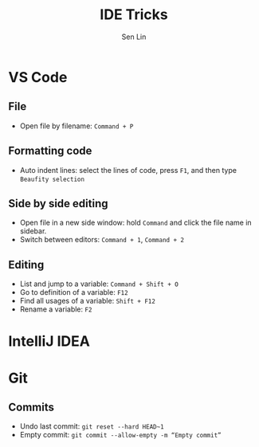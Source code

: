 #+TITLE: IDE Tricks
#+AUTHOR: Sen Lin
#+HTML_HEAD: <link rel="stylesheet" type="text/css" href="style.css"/>

* VS Code
** File
- Open file by filename: ~Command + P~
** Formatting code
- Auto indent lines: select the lines of code, press ~F1~, and then type ~Beaufity selection~
** Side by side editing
- Open file in a new side window: hold ~Command~ and click the file name in sidebar.
- Switch between editors: ~Command + 1~, ~Command + 2~
** Editing
- List and jump to a variable: ~Command + Shift + O~
- Go to definition of a variable: ~F12~
- Find all usages of a variable: ~Shift + F12~
- Rename a variable: ~F2~
* IntelliJ IDEA
* Git
** Commits
- Undo last commit: ~git reset --hard HEAD~1~
- Empty commit: ~git commit --allow-empty -m “Empty commit”~
